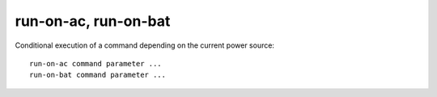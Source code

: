 run-on-ac, run-on-bat
---------------------
Conditional execution of a command depending on the current power source: ::

    run-on-ac command parameter ...
    run-on-bat command parameter ...
